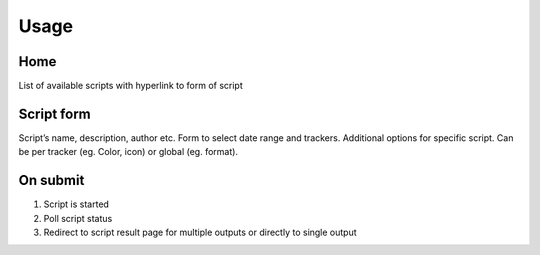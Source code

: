 Usage
=====

Home
----

List of available scripts with hyperlink to form of script

Script form
-----------

Script’s name, description, author etc.
Form to select date range and trackers.
Additional options for specific script. Can be per tracker (eg. Color, icon) or global (eg. format).

On submit
---------

1. Script is started
2. Poll script status
3. Redirect to script result page for multiple outputs or directly to single output
